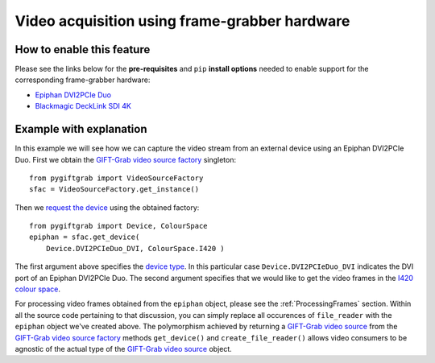 .. _FrameGrabber:

Video acquisition using frame-grabber hardware
==============================================

How to enable this feature
^^^^^^^^^^^^^^^^^^^^^^^^^^

Please see the links below for the **pre-requisites** and ``pip`` **install options** needed to enable support for the corresponding frame-grabber hardware:

* `Epiphan DVI2PCIe Duo`_
* `Blackmagic DeckLink SDI 4K`_

.. _`Epiphan DVI2PCIe Duo`: https://github.com/gift-surg/GIFT-Grab/blob/master/doc/pypi.md#epiphan-dvi2pcie-duo
.. _`Blackmagic DeckLink SDI 4K`: https://github.com/gift-surg/GIFT-Grab/blob/master/doc/pypi.md#blackmagic-decklink-sdi-4k

Example with explanation
^^^^^^^^^^^^^^^^^^^^^^^^

In this example we will see how we can capture the video stream from an external device using an Epiphan DVI2PCIe Duo.
First we obtain the `GIFT-Grab video source factory`_ singleton: ::

    from pygiftgrab import VideoSourceFactory
    sfac = VideoSourceFactory.get_instance()

.. _`GIFT-Grab video source factory`: https://codedocs.xyz/gift-surg/GIFT-Grab/classgg_1_1_video_source_factory.html

Then we `request the device`_ using the obtained factory: ::

    from pygiftgrab import Device, ColourSpace
    epiphan = sfac.get_device(
        Device.DVI2PCIeDuo_DVI, ColourSpace.I420 )

.. _`request the device`: https://codedocs.xyz/gift-surg/GIFT-Grab/classgg_1_1_video_source_factory.html#af46e23354df7483fab9860ce8c954d16

The first argument above specifies the `device type`_.
In this particular case ``Device.DVI2PCIeDuo_DVI`` indicates the DVI port of an Epiphan DVI2PCIe Duo.
The second argument specifies that we would like to get the video frames in the I420_ `colour space`_.

.. _`device type`: https://codedocs.xyz/gift-surg/GIFT-Grab/namespacegg.html#a934637dd9e1d14db07268beeaa9b1fcb
.. _I420: https://wiki.videolan.org/YUV/#YUV_4:2:0_.28I420.2FJ420.2FYV12.29
.. _`colour space`: https://codedocs.xyz/gift-surg/GIFT-Grab/namespacegg.html#a4f52bacf224413c522da5fb3c89dde6b

For processing video frames obtained from the ``epiphan`` object, please see the :ref:`ProcessingFrames` section.
Within all the source code pertaining to that discussion, you can simply replace all occurences of ``file_reader`` with the ``epiphan`` object we've created above.
The polymorphism achieved by returning a `GIFT-Grab video source`_ from the `GIFT-Grab video source factory`_ methods ``get_device()`` and ``create_file_reader()`` allows video consumers to be agnostic of the actual type of the `GIFT-Grab video source`_ object.

.. _`GIFT-Grab video source`: https://codedocs.xyz/gift-surg/GIFT-Grab/class_i_video_source.html
